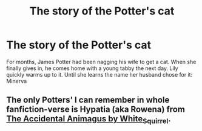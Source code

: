 #+TITLE: The story of the Potter's cat

* The story of the Potter's cat
:PROPERTIES:
:Author: The_Tobbit
:Score: 11
:DateUnix: 1576971200.0
:DateShort: 2019-Dec-22
:FlairText: Prompt
:END:
For months, James Potter had been nagging his wife to get a cat. When she finally gives in, he comes home with a young tabby the next day. Lily quickly warms up to it. Until she learns the name her husband chose for it: Minerva


** The only Potters' I can remember in whole fanfiction-verse is Hypatia (aka Rowena) from [[https://archiveofourown.org/works/14078862/chapters/32436069][The Accidental Animagus by White_Squirrel]].
:PROPERTIES:
:Author: ceplma
:Score: 2
:DateUnix: 1576971743.0
:DateShort: 2019-Dec-22
:END:
